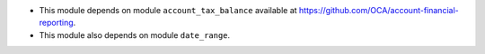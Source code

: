 * This module depends on module ``account_tax_balance`` available at https://github.com/OCA/account-financial-reporting.
* This module also depends on module ``date_range``.
